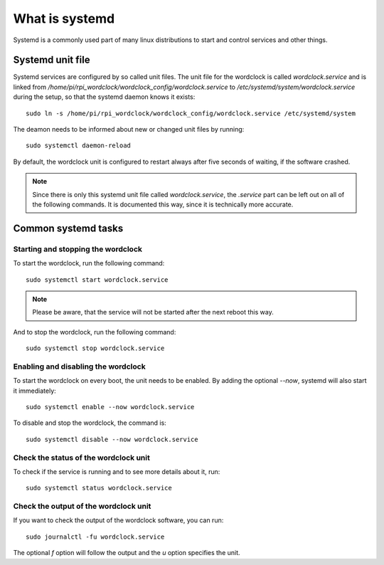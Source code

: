 .. _systemd:

What is systemd
===============

Systemd is a commonly used part of many linux distributions to start and control services and other things.

Systemd unit file
+++++++++++++++++

Systemd services are configured by so called unit files. The unit file for the wordclock is called `wordclock.service`
and is linked from `/home/pi/rpi_wordclock/wordclock_config/wordclock.service` to `/etc/systemd/system/wordclock.service`
during the setup, so that the systemd daemon knows it exists::

    sudo ln -s /home/pi/rpi_wordclock/wordclock_config/wordclock.service /etc/systemd/system

The deamon needs to be informed about new or changed unit files by running::

    sudo systemctl daemon-reload

By default, the wordclock unit is configured to restart always after five seconds of waiting, if the software crashed.

.. note:: Since there is only this systemd unit file called `wordclock.service`, the `.service` part can be left out on
  all of the following commands. It is documented this way, since it is technically more accurate.

Common systemd tasks
++++++++++++++++++++

Starting and stopping the wordclock
-----------------------------------

To start the wordclock, run the following command::

    sudo systemctl start wordclock.service


.. note:: Please be aware, that the service will not be started after the next reboot this way.

And to stop the wordclock, run the following command::

    sudo systemctl stop wordclock.service


Enabling and disabling the wordclock
------------------------------------

To start the wordclock on every boot, the unit needs to be enabled. By adding the optional `--now`, systemd will also start it
immediately::

    sudo systemctl enable --now wordclock.service

To disable and stop the wordclock, the command is::

    sudo systemctl disable --now wordclock.service

Check the status of the wordclock unit
--------------------------------------

To check if the service is running and to see more details about it, run::

    sudo systemctl status wordclock.service

Check the output of the wordclock unit
--------------------------------------

If you want to check the output of the wordclock software, you can run::

    sudo journalctl -fu wordclock.service

The optional `f` option will follow the output and the `u` option specifies the unit.